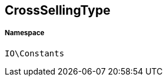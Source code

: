 :table-caption!:
:example-caption!:
:source-highlighter: prettify
:sectids!:
[[io__crosssellingtype]]
== CrossSellingType





===== Namespace

`IO\Constants`





